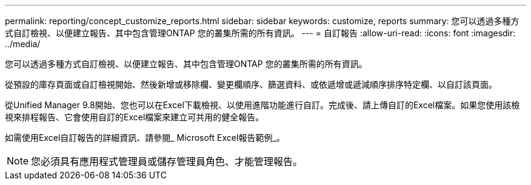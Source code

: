 ---
permalink: reporting/concept_customize_reports.html 
sidebar: sidebar 
keywords: customize, reports 
summary: 您可以透過多種方式自訂檢視、以便建立報告、其中包含管理ONTAP 您的叢集所需的所有資訊。 
---
= 自訂報告
:allow-uri-read: 
:icons: font
:imagesdir: ../media/


[role="lead"]
您可以透過多種方式自訂檢視、以便建立報告、其中包含管理ONTAP 您的叢集所需的所有資訊。

從預設的庫存頁面或自訂檢視開始、然後新增或移除欄、變更欄順序、篩選資料、或依遞增或遞減順序排序特定欄、以自訂該頁面。

從Unified Manager 9.8開始、您也可以在Excel下載檢視、以使用進階功能進行自訂。完成後、請上傳自訂的Excel檔案。如果您使用該檢視來排程報告、它會使用自訂的Excel檔案來建立可共用的健全報告。

如需使用Excel自訂報告的詳細資訊、請參閱_ Microsoft Excel報告範例_。

[NOTE]
====
您必須具有應用程式管理員或儲存管理員角色、才能管理報告。

====